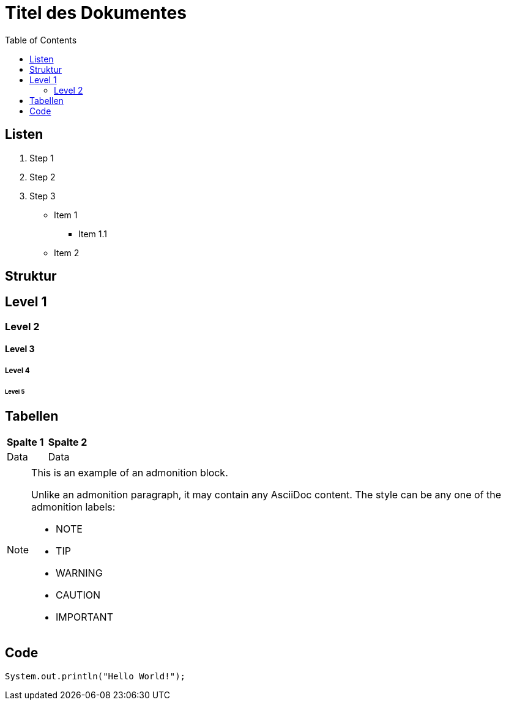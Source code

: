 = Titel des Dokumentes
:toc:

== Listen

. Step 1
. Step 2
. Step 3

* Item 1
** Item 1.1
* Item 2

== Struktur

== Level 1
=== Level 2
==== Level 3
===== Level 4
====== Level 5

[cols="2", options="header"]
== Tabellen
|===
| *Spalte 1* | *Spalte 2*
| Data | Data
|===

[NOTE]
====
This is an example of an admonition block.

Unlike an admonition paragraph, it may contain any AsciiDoc content.
The style can be any one of the admonition labels:

* NOTE
* TIP
* WARNING
* CAUTION
* IMPORTANT
====

== Code
[source, java]
----
System.out.println("Hello World!");
----
